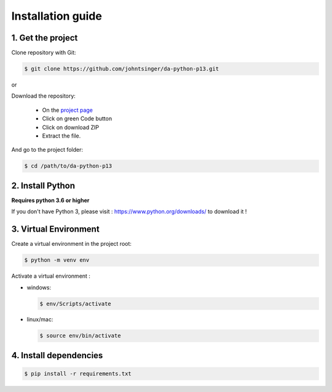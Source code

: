 .. _install:

==================
Installation guide
==================

1. Get the project
------------------

Clone repository with Git:

.. code-block:: console

    $ git clone https://github.com/johntsinger/da-python-p13.git

or

Download the repository:

    * On the `project page <https://github.com/johntsinger/da-python-p13>`_
    * Click on green Code button
    * Click on download ZIP
    * Extract the file.

And go to the project folder:

.. code-block:: console

    $ cd /path/to/da-python-p13

2. Install Python
-----------------

**Requires python 3.6 or higher**

If you don't have Python 3, please visit : https://www.python.org/downloads/ to download it !

.. _virtual_env:

3. Virtual Environment
----------------------

Create a virtual environment in the project root:

.. code-block:: console

    $ python -m venv env

Activate a virtual environment :

* windows:

  .. code-block:: console

      $ env/Scripts/activate

* linux/mac:

  .. code-block:: console

      $ source env/bin/activate

4. Install dependencies
-----------------------

.. code-block:: console

    $ pip install -r requirements.txt
